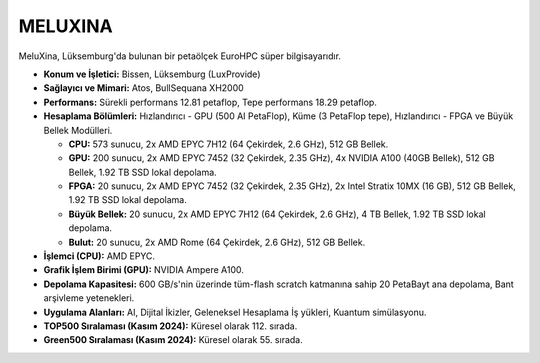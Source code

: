 .. _meluxina:

^^^^^^^^^^^^^^^
MELUXINA
^^^^^^^^^^^^^^^
MeluXina, Lüksemburg'da bulunan bir petaölçek EuroHPC süper bilgisayarıdır.

*   **Konum ve İşletici:** Bissen, Lüksemburg (LuxProvide)

*   **Sağlayıcı ve Mimari:** Atos, BullSequana XH2000

*   **Performans:** Sürekli performans 12.81 petaflop, Tepe performans 18.29 petaflop.

*   **Hesaplama Bölümleri:** Hızlandırıcı - GPU (500 AI PetaFlop), Küme (3 PetaFlop tepe), Hızlandırıcı - FPGA ve Büyük Bellek Modülleri.

    *   **CPU:** 573 sunucu, 2x AMD EPYC 7H12 (64 Çekirdek, 2.6 GHz), 512 GB Bellek.

    *   **GPU:** 200 sunucu, 2x AMD EPYC 7452 (32 Çekirdek, 2.35 GHz), 4x NVIDIA A100 (40GB Bellek), 512 GB Bellek, 1.92 TB SSD lokal depolama.

    *   **FPGA:** 20 sunucu, 2x AMD EPYC 7452 (32 Çekirdek, 2.35 GHz), 2x Intel Stratix 10MX (16 GB), 512 GB Bellek, 1.92 TB SSD lokal depolama.

    *   **Büyük Bellek:** 20 sunucu, 2x AMD EPYC 7H12 (64 Çekirdek, 2.6 GHz), 4 TB Bellek, 1.92 TB SSD lokal depolama.

    *   **Bulut:** 20 sunucu, 2x AMD Rome (64 Çekirdek, 2.6 GHz), 512 GB Bellek.

*   **İşlemci (CPU):** AMD EPYC.

*   **Grafik İşlem Birimi (GPU):** NVIDIA Ampere A100.

*   **Depolama Kapasitesi:** 600 GB/s'nin üzerinde tüm-flash scratch katmanına sahip 20 PetaBayt ana depolama, Bant arşivleme yetenekleri.

*   **Uygulama Alanları:** AI, Dijital İkizler, Geleneksel Hesaplama İş yükleri, Kuantum simülasyonu.

*   **TOP500 Sıralaması (Kasım 2024):** Küresel olarak 112. sırada.

*   **Green500 Sıralaması (Kasım 2024):** Küresel olarak 55. sırada.
